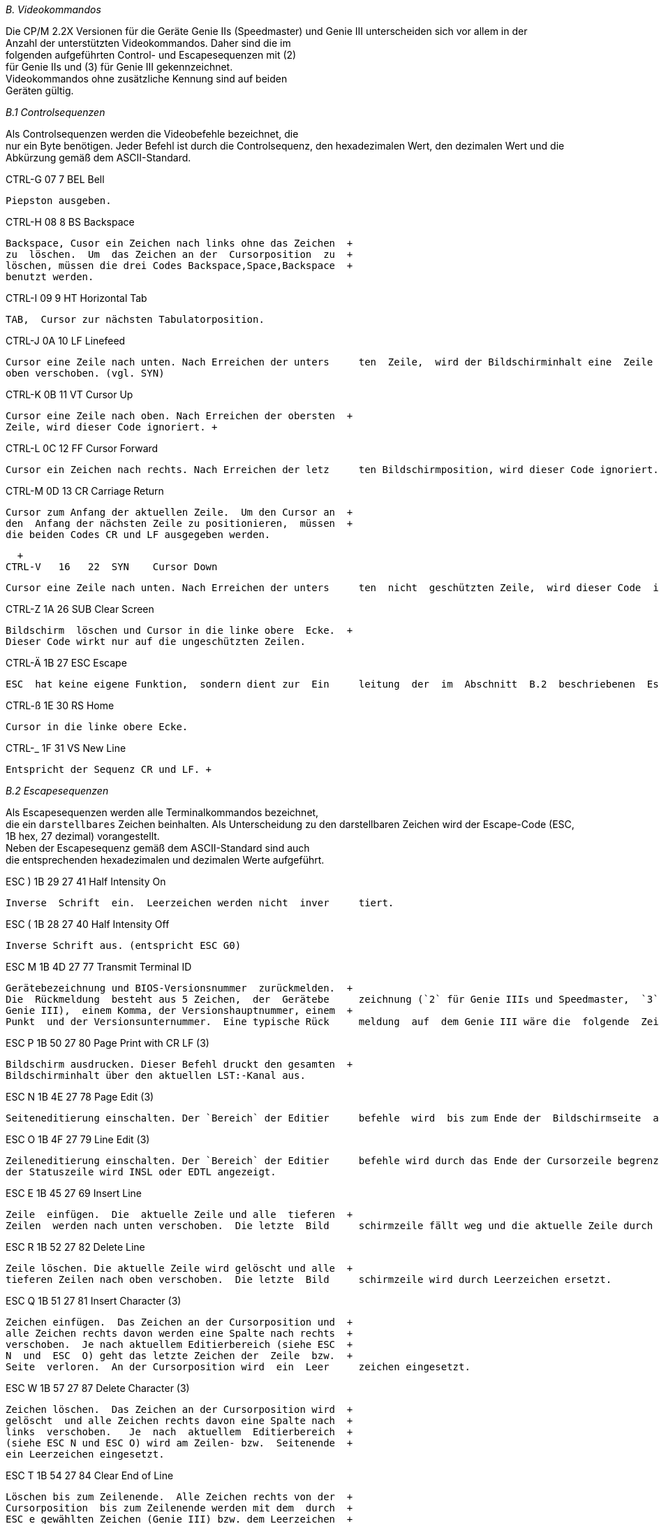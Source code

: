 
// page_length " 66"

// margin_top " 6"

// header_margin " 3"

// footer_margin " 3"

// .po " 10"

// .pn " 1"

// ?? dot "he" " Anhang B                                   Videokommandos"

// .fo "(c) 1986 by Klaus K{mpf Softwareentwicklung           B-#"
_B.  Videokommandos_

Die  CP/M  2.2X Versionen für die Geräte  Genie  IIs  (Speedmaster)  und  Genie III unterscheiden sich vor allem  in  der  +
Anzahl  der unterstützten Videokommandos.  Daher sind die  im  +
folgenden  aufgeführten Control- und Escapesequenzen mit  (2)  +
für   Genie  IIs  und  (3)  für  Genie  III   gekennzeichnet.  +
Videokommandos  ohne  zusätzliche  Kennung  sind  auf  beiden  +
Geräten gültig.


_B.1  Controlsequenzen_

Als Controlsequenzen werden die Videobefehle bezeichnet,  die  +
nur ein Byte benötigen. Jeder Befehl ist durch die Controlsequenz,  den  hexadezimalen Wert,  den dezimalen Wert und  die  +
Abkürzung gemäß dem ASCII-Standard.


CTRL-G   07    7  BEL    Bell

     Piepston ausgeben.


CTRL-H   08    8  BS     Backspace

     Backspace, Cusor ein Zeichen nach links ohne das Zeichen  +
     zu  löschen.  Um  das Zeichen an der  Cursorposition  zu  +
     löschen, müssen die drei Codes Backspace,Space,Backspace  +
     benutzt werden.


CTRL-I   09    9  HT     Horizontal Tab

     TAB,  Cursor zur nächsten Tabulatorposition.


CTRL-J   0A   10  LF     Linefeed

     Cursor eine Zeile nach unten. Nach Erreichen der unters     ten  Zeile,  wird der Bildschirminhalt eine  Zeile  nach  +
     oben verschoben. (vgl. SYN)


CTRL-K   0B   11  VT     Cursor Up

     Cursor eine Zeile nach oben. Nach Erreichen der obersten  +
     Zeile, wird dieser Code ignoriert. +

// .pa ""

<<<
CTRL-L   0C   12  FF     Cursor Forward

     Cursor ein Zeichen nach rechts. Nach Erreichen der letz     ten Bildschirmposition, wird dieser Code ignoriert.


CTRL-M   0D   13  CR     Carriage Return

     Cursor zum Anfang der aktuellen Zeile.  Um den Cursor an  +
     den  Anfang der nächsten Zeile zu positionieren,  müssen  +
     die beiden Codes CR und LF ausgegeben werden.


  +
CTRL-V   16   22  SYN    Cursor Down

     Cursor eine Zeile nach unten. Nach Erreichen der unters     ten  nicht  geschützten Zeile,  wird dieser Code  ingno     riert. (vgl. LF)


CTRL-Z   1A   26  SUB    Clear Screen

     Bildschirm  löschen und Cursor in die linke obere  Ecke.  +
     Dieser Code wirkt nur auf die ungeschützten Zeilen.


CTRL-Ä   1B   27  ESC    Escape

     ESC  hat keine eigene Funktion,  sondern dient zur  Ein     leitung  der  im  Abschnitt  B.2  beschriebenen  Escape     Sequenzen.


CTRL-ß   1E   30  RS     Home

     Cursor in die linke obere Ecke.


CTRL-_   1F   31  VS     New Line

     Entspricht der Sequenz CR und LF. +

// .pa ""

<<<
_B.2  Escapesequenzen_

Als Escapesequenzen werden alle Terminalkommandos bezeichnet,  +
die ein `darstellbares` Zeichen beinhalten.  Als  Unterscheidung  zu den darstellbaren Zeichen wird der Escape-Code (ESC,  +
1B hex, 27 dezimal) vorangestellt. +
Neben  der Escapesequenz gemäß dem ASCII-Standard  sind  auch  +
die  entsprechenden hexadezimalen und dezimalen Werte  aufgeführt. 


ESC )  1B 29  27 41      Half Intensity On

     Inverse  Schrift  ein.  Leerzeichen werden nicht  inver     tiert.


ESC (  1B 28  27 40      Half Intensity Off

     Inverse Schrift aus. (entspricht ESC G0)


ESC M  1B 4D  27 77      Transmit Terminal ID

     Gerätebezeichnung und BIOS-Versionsnummer  zurückmelden.  +
     Die  Rückmeldung  besteht aus 5 Zeichen,  der  Gerätebe     zeichnung (`2` für Genie IIIs und Speedmaster,  `3`  für  +
     Genie III),  einem Komma, der Versionshauptnummer, einem  +
     Punkt  und der Versionsunternummer.  Eine typische Rück     meldung  auf  dem Genie III wäre die  folgende  Zeichen     kette: `3,1.0` (Genie III, BIOS-Version 1.0)


ESC P  1B 50  27 80      Page Print with CR LF            (3)

     Bildschirm ausdrucken. Dieser Befehl druckt den gesamten  +
     Bildschirminhalt über den aktuellen LST:-Kanal aus.


ESC N  1B 4E  27 78      Page Edit                        (3)

     Seiteneditierung einschalten. Der `Bereich` der Editier     befehle  wird  bis zum Ende der  Bildschirmseite  ausge     dehnt. In der Statuszeile wird INSP oder EDTP angezeigt.


ESC O  1B 4F  27 79      Line Edit                        (3)

     Zeileneditierung einschalten. Der `Bereich` der Editier     befehle wird durch das Ende der Cursorzeile begrenzt. In  +
     der Statuszeile wird INSL oder EDTL angezeigt.



ESC E  1B 45  27 69      Insert Line

     Zeile  einfügen.  Die  aktuelle Zeile und alle  tieferen  +
     Zeilen  werden nach unten verschoben.  Die letzte  Bild     schirmzeile fällt weg und die aktuelle Zeile durch Leer     zeichen ersetzt.


ESC R  1B 52  27 82      Delete Line

     Zeile löschen. Die aktuelle Zeile wird gelöscht und alle  +
     tieferen Zeilen nach oben verschoben.  Die letzte  Bild     schirmzeile wird durch Leerzeichen ersetzt.


ESC Q  1B 51  27 81      Insert Character                 (3)

     Zeichen einfügen.  Das Zeichen an der Cursorposition und  +
     alle Zeichen rechts davon werden eine Spalte nach rechts  +
     verschoben.  Je nach aktuellem Editierbereich (siehe ESC  +
     N  und  ESC  O) geht das letzte Zeichen der  Zeile  bzw.  +
     Seite  verloren.  An der Cursorposition wird  ein  Leer     zeichen eingesetzt.


ESC W  1B 57  27 87      Delete Character                 (3)

     Zeichen löschen.  Das Zeichen an der Cursorposition wird  +
     gelöscht  und alle Zeichen rechts davon eine Spalte nach  +
     links  verschoben.   Je  nach  aktuellem  Editierbereich  +
     (siehe ESC N und ESC O) wird am Zeilen- bzw.  Seitenende  +
     ein Leerzeichen eingesetzt.


ESC T  1B 54  27 84      Clear End of Line

     Löschen bis zum Zeilenende.  Alle Zeichen rechts von der  +
     Cursorposition  bis zum Zeilenende werden mit dem  durch  +
     ESC e gewählten Zeichen (Genie III) bzw. dem Leerzeichen  +
     (Genie IIs und Speedmaster) ersetzt.


ESC t  1B 74  27 106     Clear to End of Line to Null     (3)

     Löschen bis zum Zeilenende.  Alle Zeichen rechts von der  +
     Cursorposition  bis zum Zeilenende werden mit dem  Null     code ersetzt. +

// .pa ""

<<<
ESC Y  1B 59  27 89      Clear to End of Page

     Löschen bis zum Seitenende.  Alle Zeichen rechts von der  +
     Cursorposition  bis zum Seitenende werden mit dem  durch  +
     ESC e gewählten Zeichen (Genie III) bzw. dem Leerzeichen  +
     (Genie IIs und Speedmaster) ersetzt.


ESC y  1B 79  27 121     Clear to End of Page to Null     (3)

     Löschen bis zum Seitenende.  Alle Zeichen rechts von der  +
     Cursorposition  bis zum Seitenende werden mit dem  Null     code ersetzt.


ESC *  1B 2A  27 42      Clear All to Null

     Seite  löschen.  Die gesamte Bildschirmseite wird  durch  +
     den  Nullcode (Leerzeichen beim Genie IIs)  ersetzt  und  +
     der  Cursor  in die Homeposition (linke obere Ecke)  ge     bracht.


ESC +  1B 2B  27 43      Clear Unprotected                (3)

     Seite löschen.  Die gesamte Bildschirmseite wird mit dem  +
     durch ESC e gewählten Zeichen bzw.  dem Leerzeichen  er     setzt  und  der Cursor in die Homeposition (linke  obere  +
     Ecke) gebracht.


ESC e x  1B 65  27 101   Load Substitute for Space        (3)

     Leerzeichen durch x ersetzen. Das an der Stelle x einge     setzte  Zeichen ersetzt in allen folgenden Befehlen  das  +
     Leerzeichen. 


ESC . x  1B 2E  27 46      Set Cursor Attribute

     Cursorzeichen wählen.  Der Parameter x bestimmt das Cur     sorsymbol nach folgender Tabelle:

     ASCII  Dez.  Hex.  Cursorzeichen       +
       0     48    30   Cursor aus +
       1     49    31   Blinkender Block                  (3) +
       2     50    32   Stehender Block +
       3     51    33   Blinkender Strich                 (3) +
       4     52    34   Stehender Strich

     Beim Genie IIs wird die Funktion `Blinken` nicht  unter     stützt.  D.h. die Einstellung `blinkend` wird als `steh

     end` ausgewertet. +
 

ESC = z s 1B 3D  27 61      Cursor Address in Page

     Der  Cursor  wird  zu der durch die Parameter  z  und  s  +
     bestimmten Zeilen- und Spaltenposition  gebracht.  Falls  +
     einer  der  Parameter die  Seitengrenzen  überschreitet,  +
     wird  er durch den maximal erlaubten Wert  ersetzt.  Der  +
     jedem  Parameter entsprechende Zeilen- bzw.  Spaltenwert  +
     ist in der ASCII-Tabelle im Anhang E aufgeführt.


ESC ?  1B 3F  27 63      Read Cursor Address in Page

     Die  aktuelle Cursorposition wird als Zeilen- und  Spal     tenwert zurückgemeldet.  Der Zusammenhang zwischen rück     gemeldeten  ASCII-Werten und dem entsprechenden  Zeilen-  +
     bzw.  Spaltenwert  ist in der ASCII-Tabelle im Anhang  E  +
     aufgeführt. 


ESC G x  1B 47  27 71    Set Video Attribute

     Zeichenattribut wählen.  Für den Parameter x werden fol     gende Werte erkannt:

     ASCII  Dez.  Hex.  Attribut +
       0     48    30   Keines, normale Zeichendarstellung +
       4     52    34   Invers, invertierte Zeichendarstel- +
                        lung +
       8     56    38   Underline, Zeichen werden unter- +
                        strichen ausgegeben               (2) +
       <     60    3C   Underline und Invers zusammen.    (2)


ESC Z x  1B 5A  27 90    Transmit User/Status Line        (3)

     Benutzer- oder Statuszeile zurückmelden. Je nach Parame     ter  x  werden  die 80 Zeichen  der  Benutzer- oder  der  +
     Statuszeile zurückgemeldet. Für x gilt:

     ASCII  Dez.  Hex.  Zurückgemeldete Zeile   +
       0     48    30   Benutzerzeile +
       1     49    31   Statuszeile


ESC f  1B 66  27 102     Load User Line                   (3)

     Benutzerzeile  laden.  Alle  folgenden Zeichen  bis  zum  +
     Endezeichen CR (13 dez,  0D hex) werden in die Benutzer     zeile  übernommen.  Falls  mehr als 80  Zeichen  geladen 

     werden,  so wird das 80. Zeichen mit dem zuletzt gelade     nen Zeichen ersetzt. +
     Eine  Darstellung  der Benutzerzeile in  der  25.  Bild     schirmzeile erfolgt erst nach dem ESC g Code.


ESC g  1B 67  27 103     Display User Line                (3)

     Benutzerzeile  anzeigen.  Die durch ESC f geladenen Zei     chen werden in der 25. Bildschirmzeile angezeigt.


ESC h  1B 68  27 104     Display Status Line              (3)

     Statuszeile anzeigen.  In der 25.  Bildschirmzeile  wird  +
     die Statuszeile angezeigt.


ESC U  1B 55  27 85      Enter Monitor Mode               (3)

     Monitormodus  aktivieren.  Alle Befehlssequenzen  werden  +
     bis  zum  Empfang des ESC u bzw.  ESC X Codes nicht  als  +
     Befehle, sondern als Zeichen interpretiert. Die Befehls     codes  00  bis 31 (dez) werden dabei als  Kürzel  darge     stellt. (siehe ASCII-Tabelle)


ESC X  1B 58  27 88      Exit Monitor Mode                (3)

     Monitormodus ausschalten.  Alle Befehlssequenzen  werden  +
     als Befehle interpretiert.


ESC q  1B 71  27 113     Insert Mode On                   (3)

     Einfügemodus  einschalten.  Alle folgenden Zeichen über     schreiben  nicht das an der  Cursorposition  befindliche  +
     Zeichen,  sondern  werden dort eingefügt.  Alle  Zeichen  +
     rechts  von  der Cursorposition bis zum Ende  der  Zeile  +
     bzw.  Spalte  werden ein Zeichen nach rechts verschoben.  +
     In der Statuszeile erscheint INSL oder INSP.


ESC r  1B 72  27 114     Insert Mode Off                  (3)

     Einfügemodus ausschalten.  Alle folgenden Zeichen  über     schreiben  das an der Cursorposition befindliche Zeichen  +
     (Normalfall).  In  der Statuszeile erscheint  EDTL  oder  +
     EDTP. +

// .pa ""

<<<
ESC v  1B 76  27 118     Vertical Wrap On

     Vertikalen Überlauf einschalten.  Beim Überschreiten des  +
     Zeilenendes,  wird  die Zeichenausgabe in  der  nächsten  +
     Bildschirmzeile fortgesetzt.


ESC w  1B 77  27 119     Vertical Wrap Off

     Vertikalen  Überlauf  ausschalten.  Beim  Erreichen  der  +
     letzten  Zeilenposition (80.  Spalte) bleibt der  Cursor  +
     dort stehen und alle folgenden Zeichen werden auf dieser  +
     Position dargestellt. Der Anfang der nächsten Zeile wird  +
     erst über die beiden Befehlscodes CR und LF erreicht.


ESC 6  1B 36  27 54      Send Line                        (3)

     Zeile  zurückmelden.  Die aktuelle Cursorzeile wird  zu     rückgemeldet.


ESC _ x  1B 5F  27 95

*    Systemparameter  setzen.  Über  diese  nicht  Televideo-  +
     kompatible Escapesequenz werden verschiedene  Systemein     stellungen  verändert  werden.  Zur Zeit werden für  den  +
     Parameter x folgenden Werte erkannt:

     ASCII  Dez.  Hex.  Ausgeführte Aktion +
       0     48    30   25. Bildschirmzeile einschalten.  (3) +
       1     49    31   25. Bildschirmzeile ausschalten.  (3) +
       2     50    32   Deutscher Zeichensatz             (2) +
       3     51    33   US-ASCII Zeichensatz              (2) +
       4     52    34   Funktionstasten aktivieren. +
       5     53    35   Funktionstasten ausschalten. Bei aus                        geschalteten   Funktionstasten   wird  +
                        nicht  der  über FKEY  gewählte  Text  +
                        ausgegeben,  sondern  der im  TASTEN- +
                        Programm  eingestellte Wert  erzeugt.         +
       6     54    36   Uhranzeige  in der  Statuszeile  ein                        schalten.                         (3) +
       7     55    37   Uhranzeige  in  der Statuszeile  aus                        schalten.                         (3) +

// .pa ""

<<<
_B.3 Beispiel_

Beispielprogramm für das Genie III zum Einlesen von Datum und  +
Zeit in ein BASIC-Programm:

10 PRINT CHR$(27)"Z0"; : REM Statuszeile rückmelden +
20 A$ = INPUT$(80) : REM 80 Zeichen von Tastatur einlesen +
30 TIME$ = RIGHT$(A$,8) +
40 DATE$ = LEFT$( RIGHT$(A$,22), 12) +
50 PRINT TIME$ : REM Ausgabe der Uhrzeit +
60 PRINT DATE$ : REM Ausgabe des Datums +

// .pa ""

<<<

// .pa ""

<<<
